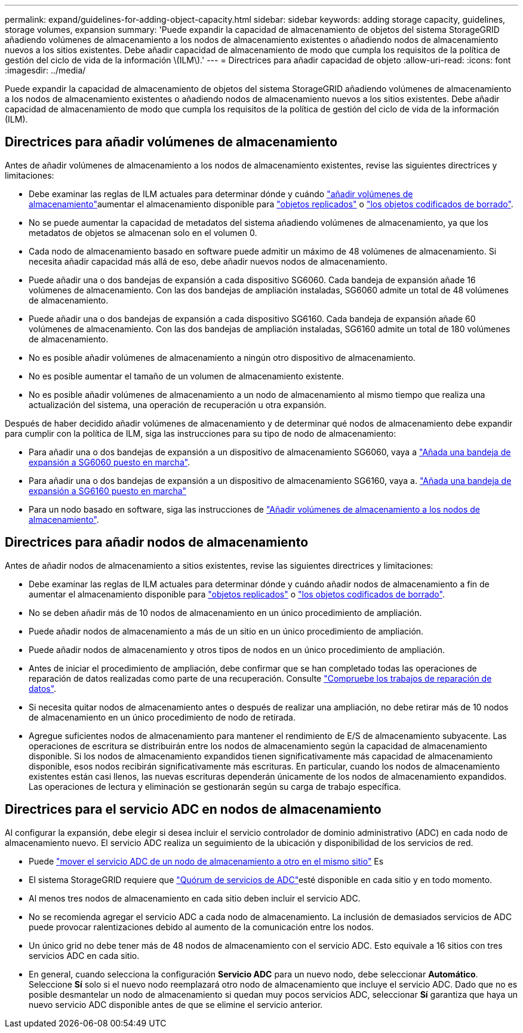 ---
permalink: expand/guidelines-for-adding-object-capacity.html 
sidebar: sidebar 
keywords: adding storage capacity, guidelines, storage volumes, expansion 
summary: 'Puede expandir la capacidad de almacenamiento de objetos del sistema StorageGRID añadiendo volúmenes de almacenamiento a los nodos de almacenamiento existentes o añadiendo nodos de almacenamiento nuevos a los sitios existentes. Debe añadir capacidad de almacenamiento de modo que cumpla los requisitos de la política de gestión del ciclo de vida de la información \(ILM\).' 
---
= Directrices para añadir capacidad de objeto
:allow-uri-read: 
:icons: font
:imagesdir: ../media/


[role="lead"]
Puede expandir la capacidad de almacenamiento de objetos del sistema StorageGRID añadiendo volúmenes de almacenamiento a los nodos de almacenamiento existentes o añadiendo nodos de almacenamiento nuevos a los sitios existentes. Debe añadir capacidad de almacenamiento de modo que cumpla los requisitos de la política de gestión del ciclo de vida de la información (ILM).



== Directrices para añadir volúmenes de almacenamiento

Antes de añadir volúmenes de almacenamiento a los nodos de almacenamiento existentes, revise las siguientes directrices y limitaciones:

* Debe examinar las reglas de ILM actuales para determinar dónde y cuándo link:../expand/adding-storage-volumes-to-storage-nodes.html["añadir volúmenes de almacenamiento"]aumentar el almacenamiento disponible para link:../ilm/what-replication-is.html["objetos replicados"] o link:../ilm/what-erasure-coding-schemes-are.html["los objetos codificados de borrado"].
* No se puede aumentar la capacidad de metadatos del sistema añadiendo volúmenes de almacenamiento, ya que los metadatos de objetos se almacenan solo en el volumen 0.
* Cada nodo de almacenamiento basado en software puede admitir un máximo de 48 volúmenes de almacenamiento. Si necesita añadir capacidad más allá de eso, debe añadir nuevos nodos de almacenamiento.
* Puede añadir una o dos bandejas de expansión a cada dispositivo SG6060. Cada bandeja de expansión añade 16 volúmenes de almacenamiento. Con las dos bandejas de ampliación instaladas, SG6060 admite un total de 48 volúmenes de almacenamiento.
* Puede añadir una o dos bandejas de expansión a cada dispositivo SG6160. Cada bandeja de expansión añade 60 volúmenes de almacenamiento. Con las dos bandejas de ampliación instaladas, SG6160 admite un total de 180 volúmenes de almacenamiento.
* No es posible añadir volúmenes de almacenamiento a ningún otro dispositivo de almacenamiento.
* No es posible aumentar el tamaño de un volumen de almacenamiento existente.
* No es posible añadir volúmenes de almacenamiento a un nodo de almacenamiento al mismo tiempo que realiza una actualización del sistema, una operación de recuperación u otra expansión.


Después de haber decidido añadir volúmenes de almacenamiento y de determinar qué nodos de almacenamiento debe expandir para cumplir con la política de ILM, siga las instrucciones para su tipo de nodo de almacenamiento:

* Para añadir una o dos bandejas de expansión a un dispositivo de almacenamiento SG6060, vaya a https://docs.netapp.com/us-en/storagegrid-appliances/sg6000/adding-expansion-shelf-to-deployed-sg6060.html["Añada una bandeja de expansión a SG6060 puesto en marcha"^].
* Para añadir una o dos bandejas de expansión a un dispositivo de almacenamiento SG6160, vaya a. https://docs.netapp.com/us-en/storagegrid-appliances/sg6100/adding-expansion-shelf-to-deployed-sg6160.html["Añada una bandeja de expansión a SG6160 puesto en marcha"^]
* Para un nodo basado en software, siga las instrucciones de link:adding-storage-volumes-to-storage-nodes.html["Añadir volúmenes de almacenamiento a los nodos de almacenamiento"].




== Directrices para añadir nodos de almacenamiento

Antes de añadir nodos de almacenamiento a sitios existentes, revise las siguientes directrices y limitaciones:

* Debe examinar las reglas de ILM actuales para determinar dónde y cuándo añadir nodos de almacenamiento a fin de aumentar el almacenamiento disponible para link:../ilm/what-replication-is.html["objetos replicados"] o link:../ilm/what-erasure-coding-schemes-are.html["los objetos codificados de borrado"].
* No se deben añadir más de 10 nodos de almacenamiento en un único procedimiento de ampliación.
* Puede añadir nodos de almacenamiento a más de un sitio en un único procedimiento de ampliación.
* Puede añadir nodos de almacenamiento y otros tipos de nodos en un único procedimiento de ampliación.
* Antes de iniciar el procedimiento de ampliación, debe confirmar que se han completado todas las operaciones de reparación de datos realizadas como parte de una recuperación. Consulte link:../maintain/checking-data-repair-jobs.html["Compruebe los trabajos de reparación de datos"].
* Si necesita quitar nodos de almacenamiento antes o después de realizar una ampliación, no debe retirar más de 10 nodos de almacenamiento en un único procedimiento de nodo de retirada.
* Agregue suficientes nodos de almacenamiento para mantener el rendimiento de E/S de almacenamiento subyacente.  Las operaciones de escritura se distribuirán entre los nodos de almacenamiento según la capacidad de almacenamiento disponible.  Si los nodos de almacenamiento expandidos tienen significativamente más capacidad de almacenamiento disponible, esos nodos recibirán significativamente más escrituras.  En particular, cuando los nodos de almacenamiento existentes están casi llenos, las nuevas escrituras dependerán únicamente de los nodos de almacenamiento expandidos.  Las operaciones de lectura y eliminación se gestionarán según su carga de trabajo específica.




== Directrices para el servicio ADC en nodos de almacenamiento

Al configurar la expansión, debe elegir si desea incluir el servicio controlador de dominio administrativo (ADC) en cada nodo de almacenamiento nuevo. El servicio ADC realiza un seguimiento de la ubicación y disponibilidad de los servicios de red.

* Puede link:../maintain/move-adc-service.html["mover el servicio ADC de un nodo de almacenamiento a otro en el mismo sitio"] Es
* El sistema StorageGRID requiere que link:../maintain/understanding-adc-service-quorum.html["Quórum de servicios de ADC"]esté disponible en cada sitio y en todo momento.
* Al menos tres nodos de almacenamiento en cada sitio deben incluir el servicio ADC.
* No se recomienda agregar el servicio ADC a cada nodo de almacenamiento. La inclusión de demasiados servicios de ADC puede provocar ralentizaciones debido al aumento de la comunicación entre los nodos.
* Un único grid no debe tener más de 48 nodos de almacenamiento con el servicio ADC. Esto equivale a 16 sitios con tres servicios ADC en cada sitio.
* En general, cuando selecciona la configuración *Servicio ADC* para un nuevo nodo, debe seleccionar *Automático*.  Seleccione *Sí* solo si el nuevo nodo reemplazará otro nodo de almacenamiento que incluye el servicio ADC.  Dado que no es posible desmantelar un nodo de almacenamiento si quedan muy pocos servicios ADC, seleccionar *Sí* garantiza que haya un nuevo servicio ADC disponible antes de que se elimine el servicio anterior.

